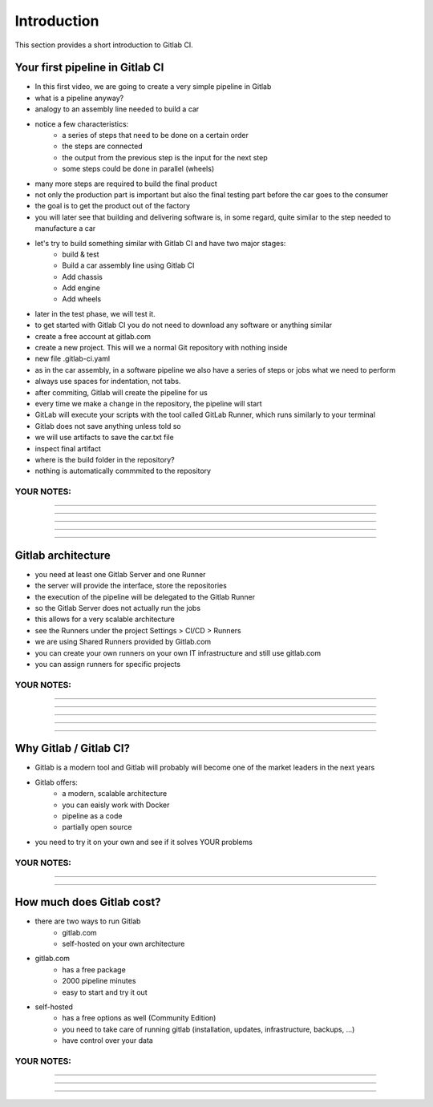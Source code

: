 ************
Introduction
************

This section provides a short introduction to Gitlab CI. 

Your first pipeline in Gitlab CI
--------------------------------

- In this first video, we are going to create a very simple pipeline in Gitlab
- what is a pipeline anyway?
- analogy to an assembly line needed to build a car
- notice a few characteristics:
    - a series of steps that need to be done on a certain order
    - the steps are connected
    - the output from the previous step is the input for the next step
    - some steps could be done in parallel (wheels)
- many more steps are required to build the final product
- not only the production part is important but also the final testing part before the car goes to the consumer
- the goal is to get the product out of the factory
- you will later see that building and delivering software is, in some regard, quite similar to the step needed to manufacture a car
- let's try to build something similar with Gitlab CI and have two major stages: 
    - build & test
    - Build a car assembly line using Gitlab CI
    - Add chassis
    - Add engine
    - Add wheels
- later in the test phase, we will test it.
- to get started with Gitlab CI you do not need to download any software or anything similar
- create a free account at gitlab.com
- create a new project. This will we a normal Git repository with nothing inside
- new file .gitlab-ci.yaml
- as in the car assembly, in a software pipeline we also have a series of steps or jobs what we need to perform
- always use spaces for indentation, not tabs.
- after commiting, Gitlab will create the pipeline for us
- every time we make a change in the repository, the pipeline will start
- GitLab will execute your scripts with the tool called GitLab Runner, which runs similarly to your terminal
- Gitlab does not save anything unless told so
- we will use artifacts to save the car.txt file
- inspect final artifact
- where is the build folder in the repository? 
- nothing is automatically commmited to the repository

YOUR NOTES:
.............................................................

.............................................................

.............................................................

.............................................................

.............................................................

.............................................................


Gitlab architecture
-------------------

- you need at least one Gitlab Server and one Runner
- the server will provide the interface, store the repositories
- the execution of the pipeline will be delegated to the Gitlab Runner
- so the Gitlab Server does not actually run the jobs
- this allows for a very scalable architecture
- see the Runners under the project Settings > CI/CD > Runners
- we are using Shared Runners provided by Gitlab.com
- you can create your own runners on your own IT infrastructure and still use gitlab.com
- you can assign runners for specific projects


YOUR NOTES:
.............................................................

.............................................................

.............................................................

.............................................................

.............................................................

.............................................................


Why Gitlab / Gitlab CI?
-----------------------

- Gitlab is a modern tool and Gitlab will probably will become one of the market leaders in the next years
- Gitlab offers: 
    - a modern, scalable architecture
    - you can eaisly work with Docker
    - pipeline as a code
    - partially open source
- you need to try it on your own and see if it solves YOUR problems


YOUR NOTES:
.............................................................

.............................................................

.............................................................


How much does Gitlab cost?
--------------------------

- there are two ways to run Gitlab
    - gitlab.com
    - self-hosted on your own architecture
- gitlab.com
    - has a free package
    - 2000 pipeline minutes
    - easy to start and try it out
- self-hosted
    - has a free options as well (Community Edition)
    - you need to take care of running gitlab (installation, updates, infrastructure, backups, ...)
    - have control over your data 
    
YOUR NOTES:
.............................................................

.............................................................

.............................................................

.............................................................